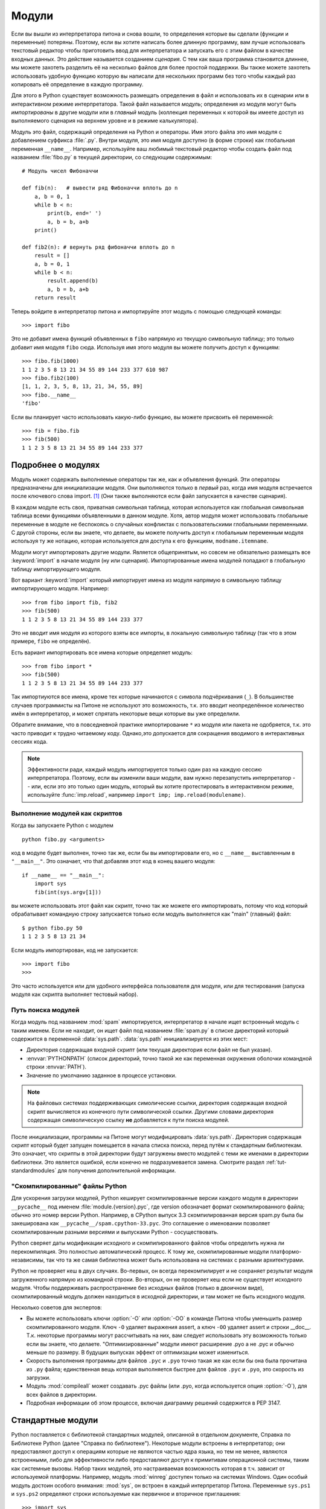 .. _tut-modules:

*******
Модули
*******

Если вы вышли из интерпретатора питона и снова вошли, то определения которые
вы сделали (функции и переменные) потеряны. Поэтому, если вы хотите написать
более длинную программу, вам лучше использовать текстовый редактор чтобы
приготовить ввод для интерпретатора и запускать его с этим файлом в качестве
входных данных. Это действие называется созданием *сценария*. С тем как
ваша программа становится длиннее, мы можете захотеть разделить её на несколько
файлов для более простой поддержки. Вы также можете захотеть использовать
удобную функцию которую вы написали для нескольких программ без того чтобы
каждый раз копировать её определение в каждую программу.

Для этого в Python существует возможность размещать определения в файл и
использовать их в сценарии или в интерактивном режиме интерпретатора. Такой
файл называется *модуль*; определения из модуля могут быть
*импортированы* в другие модули или в *главный* модуль (коллекция
переменных к которой вы имеете доступ из выполняемого сценария на верхнем
уровне и в режиме калькулятора).

Модуль это файл, содержащий определения на Python и операторы. Имя этого файла
это имя модуля с добавлением суффикса :file:`.py`. Внутри модуля, это имя
модуля доступно (в форме строки) как глобальная переменная ``__name__``.
Например, используйте ваш любимый текстовый редактор чтобы создать файл под
названием :file:`fibo.py` в текущей директории, со следующим содержимым::

   # Модуль чисел Фибоначчи

   def fib(n):   # вывести ряд Фибоначчи вплоть до n
       a, b = 0, 1
       while b < n:
           print(b, end=' ')
           a, b = b, a+b
       print()

   def fib2(n): # вернуть ряд фибоначчи вплоть до n
       result = []
       a, b = 0, 1
       while b < n:
           result.append(b)
           a, b = b, a+b
       return result

Теперь войдите в интерпретатор питона и импортируйте этот модуль с помощью
следующей команды::

   >>> import fibo

Это не добавит имена функций объявленных в ``fibo`` напрямую из текущую
символьную таблицу; это только добавит имя модуля ``fibo`` сюда. Используя имя
этого модуля вы можете получить доступ к функциям::

   >>> fibo.fib(1000)
   1 1 2 3 5 8 13 21 34 55 89 144 233 377 610 987
   >>> fibo.fib2(100)
   [1, 1, 2, 3, 5, 8, 13, 21, 34, 55, 89]
   >>> fibo.__name__
   'fibo'

Если вы планирует часто использовать какую-либо функцию, вы можете присвоить её
переменной::

   >>> fib = fibo.fib
   >>> fib(500)
   1 1 2 3 5 8 13 21 34 55 89 144 233 377


.. _tut-moremodules:

Подробнее о модулях
===================

Модуль может содержать выполняемые операторы так же, как и объявления функций.
Эти операторы предназначены для инициализации модуля. Они выполняются только в
*первый* раз, когда имя модуля встречается после ключевого слова import. [#]_
(Они также выполняются если файл запускается в качестве сценария).

В каждом модуле есть своя, приватная символьная таблица, которая используется
как глобальная символьная таблица всеми функциями объявленными в данном модуле.
Хотя, автор модуля может использовать глобальные переменные в модуле не
беспокоясь о случайных конфликтах с пользовательскими глобальными переменными.
С другой стороны, если вы знаете, что делаете, вы можете получить доступ к
глобальным переменным модуля используя ту же нотацию, которая используется для
доступа к его функциям, ``modname.itemname``.

Модули могут импортировать другие модули. Является общепринятым, но совсем не
обязательно размещать все :keyword:`import` в начале модуля (ну или сценария).
Импортированные имена модулей попадают в глобальную таблицу импортирующего
модуля.

Вот вариант :keyword:`import` который импортирует имена из модуля напрямую в
символьную таблицу импортирующего модуля. Например::

   >>> from fibo import fib, fib2
   >>> fib(500)
   1 1 2 3 5 8 13 21 34 55 89 144 233 377

Это не вводит имя модуля из которого взяты все импорты, в локальную символьную
таблицу (так что в этом примере, ``fibo`` не определён).

Есть вариант импортировать все имена которые определяет модуль::

   >>> from fibo import *
   >>> fib(500)
   1 1 2 3 5 8 13 21 34 55 89 144 233 377

Так импортиуются все имена, кроме тех которые начинаются с символа
подчёркивания (``_``).  В большинстве случаев программисты на Питоне не
используют это возможность, т.к. это вводит неопределённое количество имён в
интерпретатор, и может спрятать некоторые вещи которые вы уже определили.

Обратите внимание, что в повседневной практике импортирование ``*`` из модуля
или пакета не одобряется, т.к. это часто приводит к трудно читаемому коду.
Однако,это допускается для сокращения вводимого в интерактивных сессиях кода.

.. note::

   Эффективности ради, каждый модуль импортируется только один раз на каждую
   сессию интерпретатора.  Поэтому, если вы изменили ваши модули, вам нужно
   перезапустить интерпретатор -- или, если это  это только один модуль,
   который вы хотите протестировать в интерактивном режиме, используйте
   :func:`imp.reload`, например ``import imp; imp.reload(modulename)``.


.. _tut-modulesasscripts:

Выполнение модулей как скриптов
-------------------------------

Когда вы запускаете Python с модулем ::

   python fibo.py <arguments>

код в модуле будет выполнен, точно так же, если бы вы импортировали его, но с
``__name__`` выставленным в ``"__main__"``.  Это означает, что that добавляя
этот код в конец вашего модуля::

   if __name__ == "__main__":
       import sys
       fib(int(sys.argv[1]))

вы можете использовать этот файл как скрипт, точно так же можете его
импортировать, потому что код который обрабатывает командную строку запускается
только если модуль выполняется как "main" (главный) файл::

   $ python fibo.py 50
   1 1 2 3 5 8 13 21 34

Если модуль импортирован, код не запускается::

   >>> import fibo
   >>>

Это часто используется или для удобного интерфейса пользователя для модуля, или
для тестирования (запуска модуля как скрипта выполняет тестовый набор).


.. _tut-searchpath:

Путь поиска модулей
-------------------

.. index:: triple: module; search; path

Когда модуль под названием :mod:`spam` импортируется, интерпретатор в начале
ищет встроенный модуль с таким именем. Если не находит, он ищет файл под
названием :file:`spam.py` в списке директорий который содержится в переменной
:data:`sys.path`.  :data:`sys.path` инициализируется из этих мест:

* Директория содержащая входной скрипт (или текущая директория если файл не был
  указан).
* :envvar:`PYTHONPATH` (список директорий, точно такой же как переменная
  окружения оболочки командной строки :envvar:`PATH`).
* Значение по умолчанию заданное в процессе установки.

.. note::
   На файловых системах поддерживающих симолические ссылки, директория
   содержащая входной скрипт вычисляется из конечного пути символической
   ссылки. Другими словами директория содержащая символическую ссылку **не**
   добавляется к пути поиска модулей.

После инициализации, программы на Питоне могут модифицировать :data:`sys.path`.
Директория содержащая скрипт который будет запущен помещается в начала списка
поиска, перед путём к стандартным библиотекам. Это означает, что скрипты в этой
директории будут загружены вместо модулей с теми же именами в директории
библиотеки. Это является ошибкой, если конечно не подразумевается замена.
Смотрите раздел :ref:`tut-standardmodules` для получения дополнительной
информации.

.. %
    Do we need stuff on zip files etc. ? DUBOIS

"Скомпилированные" файлы Python
-------------------------------

Для ускорения загрузки модулей, Python кеширует скомпилированные версии каждого
модуля в директории ``__pycache__`` под именем :file:`module.{version}.pyc`,
где version обозначает формат скомпилированного файла; обычно это номер версии
Python.  Например, в CPython выпуск 3.3 скомпилированная версия spam.py была бы
закеширована как ``__pycache__/spam.cpython-33.pyc``.  Это соглашение о
именовании позволяет скомпилированным разными версиями и выпусками Python -
сосуществовать.

Python сверяет даты модификации исходного и скомпилированного файлов чтобы
определить нужна ли перекомпиляция.  Это полностью автоматический процесс.  К
тому же, скомпилированные модули платформо-независимы, так что та же самая
библиотека может быть использована на системах с разными архитектурами.

Python не проверяет кеш в двух случаях. Во-первых, он всегда перекомпилирует и
не сохраняет результат  модуля загруженного напрямую из командной строки.
Во-вторых, он не проверяет кеш если не существует исходного модуля.  Чтобы
поддерживать распространение без исходных файлов (только в двоичном виде),
скомпилированный модуль должен находиться в исходной директории, и там может не
быть исходного модуля.

Несколько советов для экспертов:

* Вы можете использовать ключи :option:`-O` или :option:`-OO` в команде Питона
  чтобы уменьшить размер скомпилированного модуля.  Ключ ``-O`` удаляет
  выражения assert, а ключ ``-OO`` удаляет assert и строки __doc__.
  Т.к. некоторые программы могут рассчитывать на них, вам следует использовать
  эту возможность только если вы знаете, что делаете.  "Оптимизированные" модули
  имеют расширение .pyo а не .pyc и обычно меньше по размеру.  В будущих
  выпусках эффект от оптимизации может измениться.

* Скорость выполнения программы для файлов ``.pyc`` и ``.pyo`` точно такая же
  как если бы она была прочитана из ``.py`` файла; единственная вещь которая
  выполняется быстрее для файлов ``.pyc`` и ``.pyo``, это скорость из загрузки.

* Модуль :mod:`compileall` может создавать .pyc файлы (или .pyo, когда
  используется опция :option:`-O`), для всех файлов в директории.

* Подробная информации об этом процессе, включая диаграмму решений содержится в
  PEP 3147.


.. _tut-standardmodules:

Стандартные модули
==================

.. index:: module: sys

Python поставляется с библиотекой стандартных модулей, описанной в отдельном
документе, Справка по Библиотеке Python (далее "Справка по библиотеке").
Некоторые модули встроены в интерпретатор; они предоставляют доступ к операциям
которые не являются частью ядра языка, но тем не менее, являются встроенными,
либо для эффективности либо предоставляют доступ к примитивам операционной
системы, таким как системные вызовы.  Набор таких модулей, это настраиваемая
возможность которая в т.ч. зависит от используемой платформы.  Например, модуль
:mod:`winreg` доступен только на системах Windows. Один особый модуль достоин
особого внимания: :mod:`sys`, он встроен в каждый интерпретатор Питона.
Переменные ``sys.ps1`` и ``sys.ps2`` определяют строки используемые как
первичное и вторичное приглашения::

   >>> import sys
   >>> sys.ps1
   '>>> '
   >>> sys.ps2
   '... '
   >>> sys.ps1 = 'C> '
   C> print('Фу!')
   Фу!
   C>


Эти две переменные определены только если интерпретатор запущен в интерактивном
режиме.

Переменная ``sys.path`` это список строк которые указывают интерпретатору пути
для поиска модулей. Она инициализируется по умолчанию в значение равное
переменной окружения :envvar:`PYTHONPATH`, или встроенному значению, если
:envvar:`PYTHONPATH` не настроен.  Вы можете модифицировать её стандартным
способом::

   >>> import sys
   >>> sys.path.append('/ufs/guido/lib/python')


.. _tut-dir:

Функция :func:`dir`
===================

Встроенная функция :func:`dir` используется чтобы узнать какие имена определяет
модуль.  Она возвращает отсортированный список строк::

   >>> import fibo, sys
   >>> dir(fibo)
   ['__name__', 'fib', 'fib2']
   >>> dir(sys)  # doctest: +NORMALIZE_WHITESPACE
   ['__displayhook__', '__doc__', '__excepthook__', '__loader__', '__name__',
    '__package__', '__stderr__', '__stdin__', '__stdout__',
    '_clear_type_cache', '_current_frames', '_debugmallocstats', '_getframe',
    '_home', '_mercurial', '_xoptions', 'abiflags', 'api_version', 'argv',
    'base_exec_prefix', 'base_prefix', 'builtin_module_names', 'byteorder',
    'call_tracing', 'callstats', 'copyright', 'displayhook',
    'dont_write_bytecode', 'exc_info', 'excepthook', 'exec_prefix',
    'executable', 'exit', 'flags', 'float_info', 'float_repr_style',
    'getcheckinterval', 'getdefaultencoding', 'getdlopenflags',
    'getfilesystemencoding', 'getobjects', 'getprofile', 'getrecursionlimit',
    'getrefcount', 'getsizeof', 'getswitchinterval', 'gettotalrefcount',
    'gettrace', 'hash_info', 'hexversion', 'implementation', 'int_info',
    'intern', 'maxsize', 'maxunicode', 'meta_path', 'modules', 'path',
    'path_hooks', 'path_importer_cache', 'platform', 'prefix', 'ps1',
    'setcheckinterval', 'setdlopenflags', 'setprofile', 'setrecursionlimit',
    'setswitchinterval', 'settrace', 'stderr', 'stdin', 'stdout',
    'thread_info', 'version', 'version_info', 'warnoptions']

Без параметров, :func:`dir` выводит список имён определённых в данный момент::

   >>> a = [1, 2, 3, 4, 5]
   >>> import fibo
   >>> fib = fibo.fib
   >>> dir()
   ['__builtins__', '__name__', 'a', 'fib', 'fibo', 'sys']

Обратите внимание, что список содержит все типы имён: переменные, модули,
функции, и т.д.

.. index:: module: builtins

:func:`dir` не выводит имена встроенных функций и переменных.  Если вы хотите
посмотреть именно их, то они определены в стандартом модуле :mod:`builtins`::

   >>> import builtins
   >>> dir(builtins)  # doctest: +NORMALIZE_WHITESPACE
   ['ArithmeticError', 'AssertionError', 'AttributeError', 'BaseException',
    'BlockingIOError', 'BrokenPipeError', 'BufferError', 'BytesWarning',
    'ChildProcessError', 'ConnectionAbortedError', 'ConnectionError',
    'ConnectionRefusedError', 'ConnectionResetError', 'DeprecationWarning',
    'EOFError', 'Ellipsis', 'EnvironmentError', 'Exception', 'False',
    'FileExistsError', 'FileNotFoundError', 'FloatingPointError',
    'FutureWarning', 'GeneratorExit', 'IOError', 'ImportError',
    'ImportWarning', 'IndentationError', 'IndexError', 'InterruptedError',
    'IsADirectoryError', 'KeyError', 'KeyboardInterrupt', 'LookupError',
    'MemoryError', 'NameError', 'None', 'NotADirectoryError', 'NotImplemented',
    'NotImplementedError', 'OSError', 'OverflowError',
    'PendingDeprecationWarning', 'PermissionError', 'ProcessLookupError',
    'ReferenceError', 'ResourceWarning', 'RuntimeError', 'RuntimeWarning',
    'StopIteration', 'SyntaxError', 'SyntaxWarning', 'SystemError',
    'SystemExit', 'TabError', 'TimeoutError', 'True', 'TypeError',
    'UnboundLocalError', 'UnicodeDecodeError', 'UnicodeEncodeError',
    'UnicodeError', 'UnicodeTranslateError', 'UnicodeWarning', 'UserWarning',
    'ValueError', 'Warning', 'ZeroDivisionError', '_', '__build_class__',
    '__debug__', '__doc__', '__import__', '__name__', '__package__', 'abs',
    'all', 'any', 'ascii', 'bin', 'bool', 'bytearray', 'bytes', 'callable',
    'chr', 'classmethod', 'compile', 'complex', 'copyright', 'credits',
    'delattr', 'dict', 'dir', 'divmod', 'enumerate', 'eval', 'exec', 'exit',
    'filter', 'float', 'format', 'frozenset', 'getattr', 'globals', 'hasattr',
    'hash', 'help', 'hex', 'id', 'input', 'int', 'isinstance', 'issubclass',
    'iter', 'len', 'license', 'list', 'locals', 'map', 'max', 'memoryview',
    'min', 'next', 'object', 'oct', 'open', 'ord', 'pow', 'print', 'property',
    'quit', 'range', 'repr', 'reversed', 'round', 'set', 'setattr', 'slice',
    'sorted', 'staticmethod', 'str', 'sum', 'super', 'tuple', 'type', 'vars',
    'zip']

.. _tut-packages:

Пакеты
======

Пакеты, это способ структурирования пространства имён модулей Python используя
"имена модулей с точкой".  Например, имя модуля :mod:`A.B` обозначает подмодуль
с именем ``B`` в пакете с именем ``A``.  Точно так же как использование модулей
спасает авторов разных модулей от необходимости беспокоиться об именах
глобальных переменных друг друга, использование точечных имён модулей спасает
авторов многомодульных пакетов, таких как NumPy или PIL от необходимости
беспокоиться об именах модулей друг друга.

Предположим, что вы хотите разработать коллекцию модулей ("пакет") для
единообразной поддержки звуковых файлов и данных.  Существует множество разных
форматов звуковых файлов (обычно различающихся расширением, например:
:file:`.wav`, :file:`.aiff`, :file:`.au`), так что вам может потребоваться
создать и поддерживать растущую коллекцию модулей для преобразования разных
форматов файлов.

Так же существует множество различных операций которые вы возможно захотите
произвести над звуковыми данными (такие как миксинг, добавление эхо, применение
эквалайзера, создание искусственного стерео эффекта), так что в дополнение ко
всему, вы будете писать бесконечную череду модулей производящих эти операции.
Вот возможная структура вашего пакета (выраженная в виде иерархической файловой
системы):

.. code-block:: text

   sound/                          Пакет верхнего уровня
         __init__.py               Инициализация звукового пакета
         formats/                  Подпакет для преобразования форматов файлов
                 wavread.py
                 wavwrite.py
                 aiffread.py
                 aiffwrite.py
                 auread.py
                 auwrite.py
                 ...
         effects/                  Подпакет для звуковых эффектов
                 __init__.py
                 echo.py
                 surround.py
                 reverse.py
                 ...
         filters/                  Подпакет для фильтров
                 __init__.py
                 equalizer.py
                 vocoder.py
                 karaoke.py
                 ...

Когда импортируется этот пакет, Python ищет в директориях перечисленных в
``sys.path`` пытаясь найти поддиректорию пакета.

Файлы :file:`__init__.py` необходимы для того чтобы Python принимал директории
как содержащие пакеты; это сделано для того чтобы директории с
распространёнными именами, такими как ``string``, случайно не спрятали нужные
модули которые встречаются далее в пути поиска. В простейшем случае,
:file:`__init__.py` может быть просто пустым файлом, но он так же может
выполнять инициализацию кода для пакета или устанавливать переменную
``__all__``, описанную далее.

Пользователи пакета могут импортировать индивидуальные модули из этого пакета,
например::

   import sound.effects.echo

Это загружает подмодуль :mod:`sound.effects.echo`.  На него необходимо
ссылаться используя полное имя. ::

   sound.effects.echo.echofilter(input, output, delay=0.7, atten=4)

Альтернативный способ импортирования этого подмодуля::

   from sound.effects import echo

Это так же загружает подмодуль :mod:`echo`, и делает его доступным без его
пакетного префикса, так что он может быть использован следующим образом::

   echo.echofilter(input, output, delay=0.7, atten=4)

Ещё один способ импортирования нужной функции или переменной напрямую::

   from sound.effects.echo import echofilter

Снова, это загружает подмодуль :mod:`echo`, но делает его функцию
:func:`echofilter` доступной напрямую::

   echofilter(input, output, delay=0.7, atten=4)

Обратите внимание, что когда используется ``from package import item``, этот
item может быть как подмодулем (или подпакетом) пакета, или неким другим именем
определённым в этом пакете, как то функция, класс или переменная.  Оператор
``import`` сначала проверяет определён ли item в пакете или нет; если нет, он
предполагает, что это модуль и пытается его загрузить.  Если его не удаётся
найти, выбрасывается исключение :exc:`ImportError`.

И наоборот, когда используется синтаксис ``import item.subitem.subsubitem``,
каждый элемент, кроме последнего должен быть в пакете; последний элемент может
быть модулем или пакетом, но не может быть классом, функцией или переменной
определённой в предыдущем элементе.


.. _tut-pkg-import-star:

Импортирование \* из пакета
---------------------------

.. index:: single: __all__

А что происходит когда пользователь пишет ``from sound.effects import *``?  В
идеале, ему бы надеяться на то, что это каким-то образом найдёт в файловой
системе какие подмодули находятся в пакете и импортирует их все.  Это может
занять некоторое время и импортирование подмодулей может иметь нежелательные
побочные эффекты которым следует происходить только когда подмодуль
импортирован явно.

Единственным решением для автора пакета -- предоставить явно заданный перечень
этого пакета.  Оператор :keyword:`import` использует следующее соглашение: если
код пакета :file:`__init__.py` определяет список названный ``__all__``, это и
становится списком имён модулей которые следует импортировать когда встречается
``from package import *``.  Поддержка этого списка в актуальном состоянии
ложиться на плечи автора когда выпускается новая версия пакета.  Авторы пакетов
могут также решить не поддерживать это, если они не видят смысла в
импортировании \* из их пакета.  Например, файл
:file:`sound/effects/__init__.py` может содержать следующий код::

   __all__ = ["echo", "surround", "reverse"]

Это бы означало, что ``from sound.effects import *`` импортирует эти три
подмодуля из пакета :mod:`sound`.

Если ``__all__`` не определён, выражение ``from sound.effects import *`` *не*
импортирует все подмодули из пакета :mod:`sound.effects` в текущее пространство
имён; это только удостоверится в том, что пакет :mod:`sound.effects`
импортирован (возможно запустит инициализирующий код в :file:`__init__.py`) и
затем импортирует какие бы то ни было имена определённые в пакете.  Это
включает любые имена определённые (и подмодули явно загруженные) файлом
:file:`__init__.py`.  Это так же включает любые подмодули пакета который явно
загружен предыдущими операторами :keyword:`import`.  Рассмотрим этот код::

   import sound.effects.echo
   import sound.effects.surround
   from sound.effects import *

В этом примере, модули :mod:`echo` и :mod:`surround` импортированы в текущее
пространство имён потому что они определены в пакете :mod:`sound.effects` когда
выражение ``from...import`` выполнилось.  (Это так же работает когда
``__all__`` определён).

Хотя определённые модули разработаны чтобы экспортировать только те имена
которые следуют определённым шаблонам, когда вы видите ``import *``, это
считается плохой практикой для production code.

Запомните, нет ничего плохого в том чтобы использовать ``from Package import
specific_submodule``!  На самом деле, это рекомендованная нотация до тех пор
пока не потребуется импортировать модуль который использует подмодули с теми же
именами из других пакетов.


Внутрипакетные ссылки
---------------------

Когда пакеты структурированы в подпакеты (как в случае с пакетом :mod:`sound` в
нашем примере), вы можете использовать абсолютные импорты чтобы ссылаться на
подмодули родственных пакетов.  Например, если модулю
:mod:`sound.filters.vocoder` нужно использовать модуль :mod:`echo` в пакете
:mod:`sound.effects`, он может использовать ``from sound.effects import echo``.

Вы так же можете писать относительные импорты при помощи формы ``from module
import name`` оператора import.  Эти импорты используют точки в начале чтобы
указывать на текущий и родительский пакеты вовлечённые в относительный импорт.
Из модуля :mod:`surround`, например, вы можете использовать::

   from . import echo
   from .. import formats
   from ..filters import equalizer

Обратите внимание на то, что относительные импорты основаны на имени текущего
модуля.  Т.к. имя главного модуля всегда ``"__main__"``, модули предназначенные
для использования в главном модуле приложения на Питоне должны всегда
использовать абсолютные импорты.


Пакеты в нескольких директориях
-------------------------------

Пакеты поддерживающие один специальный атрибут, :attr:`__path__`.  Он
инициализируется списком  содержащим имя директории хранящей
:file:`__init__.py` пакета до того как код в этом файле будет выполнен.  Эта
переменная может быть модифицирована; сделав это вы повлияете на последующие
поиски модулей и подпакетов содержащихся в этом пакете.

До тех пор, Пока эта возможность нужна не так часто, она может быть
использована для расширения набора модулей найденных в пакете.


.. rubric:: Footnotes

.. [#] На самом деле определения функций это тоже 'выражения' которые 
	'выполняются'; выполнение определения функции уровня модуля вводит
	имя этой функции в глобальную таблицу имён этого модуля.

